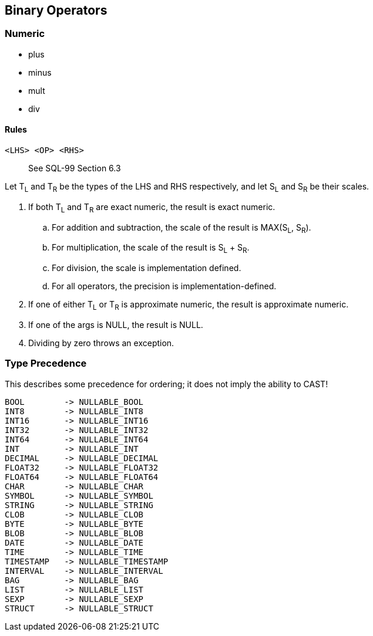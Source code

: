 == Binary Operators

=== Numeric

* plus
* minus
* mult
* div

==== Rules

----
<LHS> <OP> <RHS>
----

> See SQL-99 Section 6.3

Let T~L~ and T~R~ be the types of the LHS and RHS respectively, and let S~L~ and S~R~ be their scales.


. If both T~L~ and T~R~ are exact numeric, the result is exact numeric.
.. For addition and subtraction, the scale of the result is MAX(S~L~, S~R~).
.. For multiplication, the scale of the result is S~L~ + S~R~.
.. For division, the scale is implementation defined.
.. For all operators, the precision is implementation-defined.

. If one of either T~L~ or T~R~ is approximate numeric, the result is approximate numeric.
. If one of the args is NULL, the result is NULL.
. Dividing by zero throws an exception.

=== Type Precedence

This describes some precedence for ordering; it does not imply the ability to CAST!

----
BOOL        -> NULLABLE_BOOL
INT8        -> NULLABLE_INT8
INT16       -> NULLABLE_INT16
INT32       -> NULLABLE_INT32
INT64       -> NULLABLE_INT64
INT         -> NULLABLE_INT
DECIMAL     -> NULLABLE_DECIMAL
FLOAT32     -> NULLABLE_FLOAT32
FLOAT64     -> NULLABLE_FLOAT64
CHAR        -> NULLABLE_CHAR
SYMBOL      -> NULLABLE_SYMBOL
STRING      -> NULLABLE_STRING
CLOB        -> NULLABLE_CLOB
BYTE        -> NULLABLE_BYTE
BLOB        -> NULLABLE_BLOB
DATE        -> NULLABLE_DATE
TIME        -> NULLABLE_TIME
TIMESTAMP   -> NULLABLE_TIMESTAMP
INTERVAL    -> NULLABLE_INTERVAL
BAG         -> NULLABLE_BAG
LIST        -> NULLABLE_LIST
SEXP        -> NULLABLE_SEXP
STRUCT      -> NULLABLE_STRUCT
----
